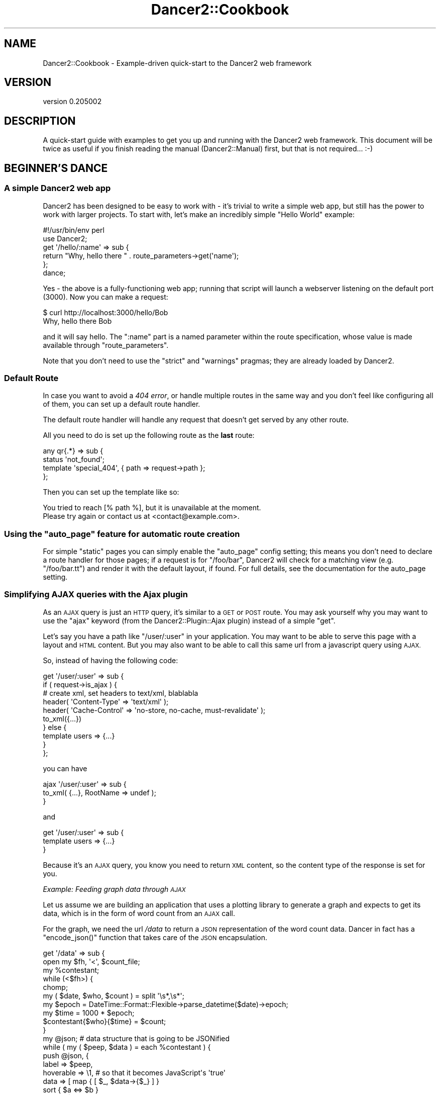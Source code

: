 .\" Automatically generated by Pod::Man 2.27 (Pod::Simple 3.28)
.\"
.\" Standard preamble:
.\" ========================================================================
.de Sp \" Vertical space (when we can't use .PP)
.if t .sp .5v
.if n .sp
..
.de Vb \" Begin verbatim text
.ft CW
.nf
.ne \\$1
..
.de Ve \" End verbatim text
.ft R
.fi
..
.\" Set up some character translations and predefined strings.  \*(-- will
.\" give an unbreakable dash, \*(PI will give pi, \*(L" will give a left
.\" double quote, and \*(R" will give a right double quote.  \*(C+ will
.\" give a nicer C++.  Capital omega is used to do unbreakable dashes and
.\" therefore won't be available.  \*(C` and \*(C' expand to `' in nroff,
.\" nothing in troff, for use with C<>.
.tr \(*W-
.ds C+ C\v'-.1v'\h'-1p'\s-2+\h'-1p'+\s0\v'.1v'\h'-1p'
.ie n \{\
.    ds -- \(*W-
.    ds PI pi
.    if (\n(.H=4u)&(1m=24u) .ds -- \(*W\h'-12u'\(*W\h'-12u'-\" diablo 10 pitch
.    if (\n(.H=4u)&(1m=20u) .ds -- \(*W\h'-12u'\(*W\h'-8u'-\"  diablo 12 pitch
.    ds L" ""
.    ds R" ""
.    ds C` ""
.    ds C' ""
'br\}
.el\{\
.    ds -- \|\(em\|
.    ds PI \(*p
.    ds L" ``
.    ds R" ''
.    ds C`
.    ds C'
'br\}
.\"
.\" Escape single quotes in literal strings from groff's Unicode transform.
.ie \n(.g .ds Aq \(aq
.el       .ds Aq '
.\"
.\" If the F register is turned on, we'll generate index entries on stderr for
.\" titles (.TH), headers (.SH), subsections (.SS), items (.Ip), and index
.\" entries marked with X<> in POD.  Of course, you'll have to process the
.\" output yourself in some meaningful fashion.
.\"
.\" Avoid warning from groff about undefined register 'F'.
.de IX
..
.nr rF 0
.if \n(.g .if rF .nr rF 1
.if (\n(rF:(\n(.g==0)) \{
.    if \nF \{
.        de IX
.        tm Index:\\$1\t\\n%\t"\\$2"
..
.        if !\nF==2 \{
.            nr % 0
.            nr F 2
.        \}
.    \}
.\}
.rr rF
.\" ========================================================================
.\"
.IX Title "Dancer2::Cookbook 3"
.TH Dancer2::Cookbook 3 "2017-10-17" "perl v5.16.3" "User Contributed Perl Documentation"
.\" For nroff, turn off justification.  Always turn off hyphenation; it makes
.\" way too many mistakes in technical documents.
.if n .ad l
.nh
.SH "NAME"
Dancer2::Cookbook \- Example\-driven quick\-start to the Dancer2 web framework
.SH "VERSION"
.IX Header "VERSION"
version 0.205002
.SH "DESCRIPTION"
.IX Header "DESCRIPTION"
A quick-start guide with examples to get you up and running with the Dancer2
web framework. This document will be twice as useful if you finish reading
the manual (Dancer2::Manual) first, but that is not required... :\-)
.SH "BEGINNER'S DANCE"
.IX Header "BEGINNER'S DANCE"
.SS "A simple Dancer2 web app"
.IX Subsection "A simple Dancer2 web app"
Dancer2 has been designed to be easy to work with \- it's trivial to write a
simple web app, but still has the power to work with larger projects. To
start with, let's make an incredibly simple \*(L"Hello World\*(R" example:
.PP
.Vb 1
\&    #!/usr/bin/env perl
\&
\&    use Dancer2;
\&
\&    get \*(Aq/hello/:name\*(Aq => sub {
\&        return "Why, hello there " . route_parameters\->get(\*(Aqname\*(Aq);
\&    };
\&
\&    dance;
.Ve
.PP
Yes \- the above is a fully-functioning web app; running that script will
launch a webserver listening on the default port (3000). Now you can make a
request:
.PP
.Vb 2
\&    $ curl http://localhost:3000/hello/Bob
\&    Why, hello there Bob
.Ve
.PP
and it will say hello. The \f(CW\*(C`:name\*(C'\fR part is a named parameter within the
route specification, whose value is made available through \f(CW\*(C`route_parameters\*(C'\fR.
.PP
Note that you don't need to use the \f(CW\*(C`strict\*(C'\fR and \f(CW\*(C`warnings\*(C'\fR pragmas; they
are already loaded by Dancer2.
.SS "Default Route"
.IX Subsection "Default Route"
In case you want to avoid a \fI404 error\fR, or handle multiple routes in the
same way and you don't feel like configuring all of them, you can set up a
default route handler.
.PP
The default route handler will handle any request that doesn't get served by
any other route.
.PP
All you need to do is set up the following route as the \fBlast\fR route:
.PP
.Vb 4
\&    any qr{.*} => sub {
\&        status \*(Aqnot_found\*(Aq;
\&        template \*(Aqspecial_404\*(Aq, { path => request\->path };
\&    };
.Ve
.PP
Then you can set up the template like so:
.PP
.Vb 1
\&    You tried to reach [% path %], but it is unavailable at the moment.
\&
\&    Please try again or contact us at <contact@example.com>.
.Ve
.ie n .SS "Using the ""auto_page"" feature for automatic route creation"
.el .SS "Using the \f(CWauto_page\fP feature for automatic route creation"
.IX Subsection "Using the auto_page feature for automatic route creation"
For simple \*(L"static\*(R" pages you can simply enable the \f(CW\*(C`auto_page\*(C'\fR config
setting; this means you don't need to declare a route handler for those
pages; if a request is for \f(CW\*(C`/foo/bar\*(C'\fR, Dancer2 will check for a matching
view (e.g. \f(CW\*(C`/foo/bar.tt\*(C'\fR) and render it with the default layout, if
found. For full details, see the documentation for the auto_page
setting.
.SS "Simplifying \s-1AJAX\s0 queries with the Ajax plugin"
.IX Subsection "Simplifying AJAX queries with the Ajax plugin"
As an \s-1AJAX\s0 query is just an \s-1HTTP\s0 query, it's similar to a \s-1GET\s0 or \s-1POST\s0 route.
You may ask yourself why you may want to use the \f(CW\*(C`ajax\*(C'\fR keyword (from the
Dancer2::Plugin::Ajax plugin) instead of a simple \f(CW\*(C`get\*(C'\fR.
.PP
Let's say you have a path like \f(CW\*(C`/user/:user\*(C'\fR in your application. You may
want to be able to serve this page with a layout and \s-1HTML\s0 content. But you
may also want to be able to call this same url from a javascript query using
\&\s-1AJAX.\s0
.PP
So, instead of having the following code:
.PP
.Vb 10
\&    get \*(Aq/user/:user\*(Aq => sub {
\&         if ( request\->is_ajax ) {
\&             # create xml, set headers to text/xml, blablabla
\&              header( \*(AqContent\-Type\*(Aq  => \*(Aqtext/xml\*(Aq );
\&              header( \*(AqCache\-Control\*(Aq =>  \*(Aqno\-store, no\-cache, must\-revalidate\*(Aq );
\&              to_xml({...})
\&         } else {
\&             template users => {...}
\&         }
\&    };
.Ve
.PP
you can have
.PP
.Vb 3
\&    ajax \*(Aq/user/:user\*(Aq => sub {
\&         to_xml( {...}, RootName => undef );
\&    }
.Ve
.PP
and
.PP
.Vb 3
\&    get \*(Aq/user/:user\*(Aq => sub {
\&        template users => {...}
\&    }
.Ve
.PP
Because it's an \s-1AJAX\s0 query, you know you need to return \s-1XML\s0 content, so
the content type of the response is set for you.
.PP
\fIExample: Feeding graph data through \s-1AJAX\s0\fR
.IX Subsection "Example: Feeding graph data through AJAX"
.PP
Let us assume we are building an application that uses a plotting library
to generate a graph and expects to get its data, which is in the form
of word count from an \s-1AJAX\s0 call.
.PP
For the graph, we need the url \fI/data\fR to return a \s-1JSON\s0 representation
of the word count data. Dancer in fact has a \f(CW\*(C`encode_json()\*(C'\fR function that takes
care of the \s-1JSON\s0 encapsulation.
.PP
.Vb 2
\&     get \*(Aq/data\*(Aq => sub {
\&         open my $fh, \*(Aq<\*(Aq, $count_file;
\&
\&         my %contestant;
\&         while (<$fh>) {
\&             chomp;
\&             my ( $date, $who, $count ) = split \*(Aq\es*,\es*\*(Aq;
\&
\&             my $epoch = DateTime::Format::Flexible\->parse_datetime($date)\->epoch;
\&             my $time = 1000 * $epoch;
\&             $contestant{$who}{$time} = $count;
\&         }
\&
\&         my @json;  # data structure that is going to be JSONified
\&
\&         while ( my ( $peep, $data ) = each %contestant ) {
\&             push @json, {
\&                 label     => $peep,
\&                 hoverable => \e1,    # so that it becomes JavaScript\*(Aqs \*(Aqtrue\*(Aq
\&                 data => [ map  { [ $_, $data\->{$_} ] }
\&                         sort { $a <=> $b }
\&                         keys %$data ],
\&             };
\&         }
\&
\&         my $beginning = DateTime::Format::Flexible\->parse_datetime( "2010\-11\-01")\->epoch;
\&         my $end       = DateTime::Format::Flexible\->parse_datetime( "2010\-12\-01")\->epoch;
\&
\&         push @json, {
\&             label => \*(Aqde par\*(Aq,
\&             data => [
\&                 [$beginning * 1000, 0],
\&                 [   DateTime\->now\->epoch * 1_000,
\&                     50_000
\&                       * (DateTime\->now\->epoch \- $beginning)
\&                       / ($end \- $beginning)
\&                 ]
\&               ],
\&
\&         };
\&
\&         encode_json( \e@json );
\&     };
.Ve
.PP
For more serious \s-1AJAX\s0 interaction, there's also Dancer2::Plugin::Ajax
that adds an \fIajax\fR route handler to the mix.
.PP
Because it's an \s-1AJAX\s0 query, you know you need to return \s-1XML\s0 content, so
the content type of the response is set for you.
.SS "Using the prefix feature to split your application"
.IX Subsection "Using the prefix feature to split your application"
For better maintainability, you may want to separate some of your application
components into different packages. Let's say we have a simple web app with an
admin section and want to maintain this in a different package:
.PP
.Vb 3
\&    package myapp;
\&    use Dancer2;
\&    use myapp::admin;
\&
\&    prefix undef;
\&
\&    get \*(Aq/\*(Aq => sub {...};
\&
\&    1;
\&
\&    package myapp::admin;
\&    use Dancer2 appname => \*(Aqmyapp\*(Aq;
\&
\&    prefix \*(Aq/admin\*(Aq;
\&
\&    get \*(Aq/\*(Aq => sub {...};
\&
\&    1;
.Ve
.PP
The following routes will be generated for us:
.PP
.Vb 4
\&    \- get /
\&    \- get /admin/
\&    \- head /
\&    \- head /admin/
.Ve
.PP
By default, a separate application is created for every package that uses
Dancer2. The \f(CW\*(C`appname\*(C'\fR tag is used to collect routes and hooks into a
single Dancer2 application. In the above example, \f(CW\*(C`appname => \*(Aqmyapp\*(Aq\*(C'\fR
adds the routes from \f(CW\*(C`myapp::admin\*(C'\fR to the routes of the app \f(CW\*(C`myapp\*(C'\fR.
.PP
When using multiple applications please ensure that your path definitions do
not overlap. For example, if using a default route as described above, once
a request is matched to the default route then no further routes (or
applications) would be reached.
.SS "Delivering custom error pages"
.IX Subsection "Delivering custom error pages"
\fIAt the Core\fR
.IX Subsection "At the Core"
.PP
In Dancer2, creating new errors is done by creating a new Dancer2::Core::Error
.PP
.Vb 5
\&     my $oopsie = Dancer2::Core::Error\->new(
\&         status  => 418,
\&         message => "This is the Holidays. Tea not acceptable. We want eggnog.",
\&         app     => $app,
\&     )
.Ve
.PP
If not given, the status code defaults to a 500, there is no need for a message if
we feel taciturn, and while the \f(CW$app\fR (which is a \fIDancer2::Core::App\fR
object holding all the pieces of information related to the current request) is
needed if we want to take advantage of the templates, we can also do without.
.PP
However, to be seen by the end user, we have to populate the Dancer2::Core::Response
object with the error's data. This is done via:
.PP
.Vb 1
\&     $oopsie\->throw($response);
.Ve
.PP
Or, if we want to use the response object already present in the \f(CW$app\fR
(which is usually the case):
.PP
.Vb 1
\&     $oopsie\->throw;
.Ve
.PP
This populates the status code of the response, sets its content, and throws a
\&\fI\fIhalt()\fI\fR in the dispatch process.
.PP
\fIWhat it will look like\fR
.IX Subsection "What it will look like"
.PP
The error object has quite a few ways to generate its content.
.PP
First, it can be explicitly given
.PP
.Vb 3
\&     my $oopsie = Dancer2::Core::Error\->new(
\&         content => \*(Aq<html><body><h1>OMG</h1></body></html>\*(Aq,
\&     );
.Ve
.PP
If the \f(CW$context\fR was given, the error will check if there is a
template by the name of the status code (so, say you're using Template
Toolkit, \fI418.tt\fR) and will use it to generate the content, passing it
the error's \f(CW$message\fR, \f(CW$status\fR code and \f(CW$title\fR (which, if not
specified, will be the standard http error definition for the status code).
.PP
If there is no template, the error will then look for a static page (to
continue with our example, \fI418.html\fR) in the \fIpublic/\fR directory.
.PP
And finally, if all of that failed, the error object will fall back on
an internal template.
.PP
\fIErrors in Routes\fR
.IX Subsection "Errors in Routes"
.PP
The simplest way to use errors in routes is:
.PP
.Vb 4
\&     get \*(Aq/xmas/gift/:gift\*(Aq => sub {
\&         die "sorry, we\*(Aqre all out of ponies\en"
\&             if route_parameters\->get(\*(Aqgift\*(Aq) eq \*(Aqpony\*(Aq;
\&     };
.Ve
.PP
The die will be intercepted by Dancer, converted into an error (status
code 500, message set to the dying words) and passed to the response.
.PP
In the cases where more control is required, \f(CW\*(C`send_error()\*(C'\fR is the way to go:
.PP
.Vb 3
\&     get \*(Aq/glass/eggnog\*(Aq => sub {
\&         send_error "Sorry, no eggnog here", 418;
\&     };
.Ve
.PP
And if total control is needed:
.PP
.Vb 7
\&     get \*(Aq/xmas/wishlist\*(Aq => sub {
\&         Dancer2::Core::Error\->new(
\&             response => response(),
\&             status   => 406,
\&             message  => "nothing but coal for you, I\*(Aqm afraid",
\&             template => \*(Aqnaughty/index\*(Aq,
\&         )\->throw unless user_was_nice();
\&
\&         ...;
\&     };
.Ve
.SS "Template Toolkit's \s-1WRAPPER\s0 directive in Dancer2"
.IX Subsection "Template Toolkit's WRAPPER directive in Dancer2"
Dancer2 already provides a WRAPPER-like ability, which we call a \*(L"layout\*(R".
The reason we don't use Template Toolkit's \s-1WRAPPER \s0(which also makes us
incompatible with it) is because not all template systems support it.
In fact, most don't.
.PP
However, you might want to use it, and be able to define \s-1META\s0 variables and
regular Template::Toolkit variables.
.PP
These few steps will get you there:
.IP "\(bu" 4
Disable the layout in Dancer2
.Sp
You can do this by simply commenting (or removing) the \f(CW\*(C`layout\*(C'\fR
configuration in the config file.
.IP "\(bu" 4
Use the Template Toolkit template engine
.Sp
Change the configuration of the template to Template Toolkit:
.Sp
.Vb 2
\&    # in config.yml
\&    template: "template_toolkit"
.Ve
.IP "\(bu" 4
Tell the Template Toolkit engine which wrapper to use
.Sp
.Vb 6
\&    # in config.yml
\&    # ...
\&    engines:
\&        template:
\&            template_toolkit:
\&                WRAPPER: layouts/main.tt
.Ve
.PP
Done! Everything will work fine out of the box, including variables and \s-1META\s0
variables.
.PP
However, disabling the internal layout it will also disable the hooks \f(CW\*(C`before_layout_render\*(C'\fR and \f(CW\*(C`after_layout_render\*(C'\fR.
.SS "Customizing Template Toolkit in Dancer2"
.IX Subsection "Customizing Template Toolkit in Dancer2"
Please see Dancer2::Template::TemplateToolkit
for more details.
.SS "Accessing configuration information from a separate script"
.IX Subsection "Accessing configuration information from a separate script"
You may want to access your webapp's configuration from outside your
webapp. You could, of course, use the \s-1YAML\s0 module of your choice and load
your webapps's \f(CW\*(C`config.yml\*(C'\fR, but chances are that this is not convenient.
.PP
Use Dancer2 instead. You can simply use
the values from \f(CW\*(C`config.yml\*(C'\fR and some additional default values:
.PP
.Vb 4
\&    # bin/show_app_config.pl
\&    use Dancer2;
\&    printf "template: %s\en", config\->{\*(Aqtemplate\*(Aq}; # simple
\&    printf "log: %s\en",      config\->{\*(Aqlog\*(Aq};      # undef
.Ve
.PP
Note that \f(CW\*(C`config\->{log}\*(C'\fR should result in an uninitialized warning
on a default scaffold since the environment isn't loaded and
log is defined in the environment and not in \f(CW\*(C`config.yml\*(C'\fR. Hence \f(CW\*(C`undef\*(C'\fR.
.PP
Dancer2 will load your \f(CW\*(C`config.yml\*(C'\fR configuration file along with the
correct environment file located in your \f(CW\*(C`environments\*(C'\fR directory.
.PP
The environment is determined by two environment variables in the following
order:
.IP "\(bu" 4
\&\s-1DANCER_ENVIRONMENT\s0
.IP "\(bu" 4
\&\s-1PLACK_ENV\s0
.PP
If neither of those is set, it will default to loading the development
environment (typically \f(CW\*(C`$webapp/environment/development.yml\*(C'\fR).
.PP
If you wish to load a different environment, you need to override these
variables.
.PP
You can call your script with the environment changed:
.PP
.Vb 1
\&    $ PLACK_ENV=production perl bin/show_app_config.pl
.Ve
.PP
Or you can override them directly in the script (less recommended):
.PP
.Vb 2
\&    BEGIN { $ENV{\*(AqDANCER_ENVIRONMENT\*(Aq} = \*(Aqproduction\*(Aq }
\&    use Dancer2;
\&
\&    ...
.Ve
.SS "Using DBIx::Class"
.IX Subsection "Using DBIx::Class"
DBIx::Class, also known as \s-1DBIC,\s0 is one of the many Perl \s-1ORM
\&\s0(\fIObject Relational Mapper\fR). It is easy to use \s-1DBIC\s0 in Dancer2 using the
Dancer2::Plugin::DBIC.
.PP
\fIAn example\fR
.IX Subsection "An example"
.PP
This example demonstrates a simple Dancer2 application that allows one to search
for authors or books. The application is connected to a database, that contains
authors, and their books. The website will have one single page with a form,
that allows one to query books or authors, and display the results.
.PP
Creating the application
.IX Subsection "Creating the application"
.PP
.Vb 1
\&    $ dancer2 \-a bookstore
.Ve
.PP
To use the Template Toolkit as the template engine, we specify it in the
configuration file:
.PP
.Vb 2
\&    # add in bookstore/config.yml
\&    template: template_toolkit
.Ve
.PP
Creating the view
.IX Subsection "Creating the view"
.PP
We need a view to display the search form, and below, the results, if any. The
results will be fed by the route to the view as an arrayref of results. Each
result is a \fIhashref\fR, with a author key containing the name of the author, and
a books key containing an \fIarrayref\fR of strings : the books names.
.PP
.Vb 8
\&    # example of a list of results
\&    [ { author => \*(Aqauthor 1\*(Aq,
\&        books => [ \*(Aqbook 1\*(Aq, \*(Aqbook 2\*(Aq ],
\&      },
\&      { author => \*(Aqauthor 2\*(Aq,
\&        books => [ \*(Aqbook 3\*(Aq, \*(Aqbook 4\*(Aq ],
\&      }
\&    ]
.Ve
.PP
# bookstore/views/search.tt
<p>
<form action=\*(L"/search\*(R">
Search query: <input type=\*(L"text\*(R" name=\*(L"query\*(R" />
</form>
</p>
<br>
.PP
An example of the view, displaying the search form, and the results, if any:
.PP
.Vb 10
\&    <% IF query.length %>
\&      <p>Search query was : <% query %>.</p>
\&      <% IF results.size %>
\&        Results:
\&        <ul>
\&        <% FOREACH result IN results %>
\&          <li>Author: <% result.author.replace("((?i)$query)", \*(Aq<b>$1</b>\*(Aq) %>
\&          <ul>
\&          <% FOREACH book IN result.books %>
\&            <li><% book.replace("((?i)$query)", \*(Aq<b>$1</b>\*(Aq) %>
\&          <% END %>
\&          </ul>
\&        <% END %>
\&      <% ELSE %>
\&        No result
\&      <% END %>
\&    <% END %>
.Ve
.PP
Creating a Route
.IX Subsection "Creating a Route"
.PP
A simple route, to be added in the \fIbookstore.pm\fR module:
.PP
.Vb 4
\&    # add in bookstore/lib/bookstore.pm
\&    get \*(Aq/search\*(Aq => sub {
\&        my $query   = query_parameters\->get(\*(Aqquery\*(Aq);
\&        my @results = ();
\&
\&        if ( length $query ) {
\&            @results = _perform_search($query);
\&        }
\&
\&        template search => {
\&            query   => $query,
\&            results => \e@results,
\&        };
\&    };
.Ve
.PP
Creating a database
.IX Subsection "Creating a database"
.PP
We create a SQLite file database:
.PP
.Vb 5
\&    $ sqlite3 bookstore.db
\&    CREATE TABLE author(
\&      id INTEGER PRIMARY KEY AUTOINCREMENT NOT NULL,
\&      firstname text default \*(Aq\*(Aq not null,
\&      lastname text not null);
\&
\&    CREATE TABLE book(
\&      id INTEGER PRIMARY KEY AUTOINCREMENT NOT NULL,
\&      author INTEGER REFERENCES author (id),
\&      title text default \*(Aq\*(Aq not null );
.Ve
.PP
Now, to populate the database with some data, we use DBIx::Class:
.PP
.Vb 10
\&    # populate_database.pl
\&    package My::Bookstore::Schema;
\&    use base qw(DBIx::Class::Schema::Loader);
\&    package main;
\&    my $schema = My::Bookstore::Schema\->connect(\*(Aqdbi:SQLite:dbname=bookstore.db\*(Aq);
\&    $schema\->populate(\*(AqAuthor\*(Aq, [
\&      [ \*(Aqfirstname\*(Aq, \*(Aqlastname\*(Aq],
\&      [ \*(AqIan M.\*(Aq,    \*(AqBanks\*(Aq   ],
\&      [ \*(AqRichard\*(Aq,   \*(AqMatheson\*(Aq],
\&      [ \*(AqFrank\*(Aq,     \*(AqHerbert\*(Aq ],
\&    ]);
\&    my @books_list = (
\&      [ \*(AqConsider Phlebas\*(Aq,    \*(AqBanks\*(Aq    ],
\&      [ \*(AqThe Player of Games\*(Aq, \*(AqBanks\*(Aq    ],
\&      [ \*(AqUse of Weapons\*(Aq,      \*(AqBanks\*(Aq    ],
\&      [ \*(AqDune\*(Aq,                \*(AqHerbert\*(Aq  ],
\&      [ \*(AqDune Messiah\*(Aq,        \*(AqHerbert\*(Aq  ],
\&      [ \*(AqChildren of Dune\*(Aq,    \*(AqHerbert\*(Aq  ],
\&      [ \*(AqThe Night Stalker\*(Aq,   \*(AqMatheson\*(Aq ],
\&      [ \*(AqThe Night Strangler\*(Aq, \*(AqMatheson\*(Aq ],
\&    );
\&    # transform author names into ids
\&    $_\->[1] = $schema\->resultset(\*(AqAuthor\*(Aq)\->find({ lastname => $_\->[1] })\->id
\&      foreach (@books_list);
\&    $schema\->populate(\*(AqBook\*(Aq, [
\&      [ \*(Aqtitle\*(Aq, \*(Aqauthor\*(Aq ],
\&      @books_list,
\&    ]);
.Ve
.PP
Then run it in the directory where \fIbookstore.db\fR sits:
.PP
.Vb 1
\&    perl populate_database.db
.Ve
.PP
Using Dancer2::Plugin::DBIC
.IX Subsection "Using Dancer2::Plugin::DBIC"
.PP
There are 2 ways of configuring \s-1DBIC\s0 to understand how the data is organized
in your database:
.IP "\(bu" 4
Use auto-detection
.Sp
The configuration file needs to be updated to indicate the use of the
Dancer2::Plugin::DBIC plugin, define a new \s-1DBIC\s0 schema called \fIbookstore\fR and
to indicate that this schema is connected to the SQLite database we created.
.Sp
.Vb 5
\&    # add in bookstore/config.yml
\&    plugins:
\&      DBIC:
\&        bookstore:
\&          dsn:  "dbi:SQLite:dbname=bookstore.db"
.Ve
.Sp
Now, \f(CW\*(C`_perform_search\*(C'\fR can be implemented using Dancer2::Plugin::DBIC. The
plugin gives you access to an additional keyword called \fBschema\fR, which you
give the name of schema you want to retrieve. It returns a \f(CW\*(C`DBIx::Class::Schema::Loader\*(C'\fR
which can be used to get a resultset and perform searches, as per standard
usage of DBIX::Class.
.Sp
.Vb 10
\&    # add in bookstore/lib/bookstore.pm
\&    sub _perform_search {
\&        my ($query) = @_;
\&        my $bookstore_schema = schema \*(Aqbookstore\*(Aq;
\&        my @results;
\&        # search in authors
\&        my @authors = $bookstore_schema\->resultset(\*(AqAuthor\*(Aq)\->search({
\&          \-or => [
\&            firstname => { like => "%$query%" },
\&            lastname  => { like => "%$query%" },
\&          ]
\&        });
\&        push @results, map {
\&            { author => join(\*(Aq \*(Aq, $_\->firstname, $_\->lastname),
\&              books => [],
\&            }
\&        } @authors;
\&        my %book_results;
\&        # search in books
\&        my @books = $bookstore_schema\->resultset(\*(AqBook\*(Aq)\->search({
\&            title => { like => "%$query%" },
\&        });
\&        foreach my $book (@books) {
\&            my $author_name = join(\*(Aq \*(Aq, $book\->author\->firstname, $book\->author\->lastname);
\&            push @{$book_results{$author_name}}, $book\->title;
\&        }
\&        push @results, map {
\&            { author => $_,
\&              books => $book_results{$_},
\&            }
\&        } keys %book_results;
\&        return @results;
\&    }
.Ve
.IP "\(bu" 4
Use home made schema classes
.Sp
The DBIx::Class::MooseColumns lets you write the \s-1DBIC\s0 schema classes
using Moose. The schema classes should be put in a place that Dancer2
will find. A good place is in \fIbookstore/lib/\fR.
.Sp
Once your schema classes are in place, all you need to do is modify \fIconfig.yml\fR
to specify that you want to use them, instead of the default auto-detection method:
.Sp
.Vb 6
\&    # change in bookstore/config.yml
\&    plugins:
\&      DBIC:
\&        bookstore:
\&          schema_class: My::Bookstore::Schema
\&          dsn: "dbi:SQLite:dbname=bookstore.db"
.Ve
.Sp
\&\fBStarting the application\fR:
Our bookstore lookup application can now be started using the built-in server:
.Sp
.Vb 2
\&    # start the web application
\&    plackup bin/app.psgi
.Ve
.SS "Authentication"
.IX Subsection "Authentication"
Writing a form for authentication is simple: we check the user credentials
on a request and decide whether to continue or redirect them to a form.
The form allows them to submit their username and password and we save that
and create a session for them so when they now try the original request,
we recognize them and allow them in.
.PP
\fIBasic Application\fR
.IX Subsection "Basic Application"
.PP
The application is fairly simple. We have a route that needs authentication,
we have a route for showing the login page, and we have a route for posting
login information and creating a session.
.PP
.Vb 2
\&     package MyApp;
\&     use Dancer2;
\&
\&     get \*(Aq/\*(Aq => sub {
\&         session(\*(Aquser\*(Aq)
\&             or redirect(\*(Aq/login\*(Aq);
\&
\&         template index => {};
\&     };
\&
\&     get \*(Aq/login\*(Aq => sub {
\&         template login => {};
\&     };
\&
\&     post \*(Aq/login\*(Aq => sub {
\&         my $username  = query_parameters\->get(\*(Aqusername\*(Aq);
\&         my $password  = query_parameters\->get(\*(Aqpassword\*(Aq);
\&         my $redir_url = query_parameters\->get(\*(Aqredirect_url\*(Aq) || \*(Aq/login\*(Aq;
\&
\&         $username eq \*(Aqjohn\*(Aq && $password eq \*(Aqcorrecthorsebatterystaple\*(Aq
\&             or redirect $redir_url;
\&
\&         session user => $username;
\&         redirect $redir_url;
\&     };
.Ve
.PP
\fITiny Authentication Helper\fR
.IX Subsection "Tiny Authentication Helper"
.PP
Dancer2::Plugin::Auth::Tiny allows you to abstract away not only the
part that checks whether the session exists, but to also generate a
redirect with the right path and return \s-1URL.\s0
.PP
We simply have to define what routes needs a login using Auth::Tiny's
\&\f(CW\*(C`needs\*(C'\fR keyword.
.PP
.Vb 3
\&     get \*(Aq/\*(Aq => needs login => sub {
\&         template index => {};
\&     };
.Ve
.PP
It creates a proper return \s-1URL\s0 using \f(CW\*(C`uri_for\*(C'\fR and the address from which
the user arrived.
.PP
We can thus decorate all of our private routes to require authentication in
this manner. If a user does not have a session, it will automatically forward
it to \fI/login\fR, in which we would render a form for the user to send a login request.
.PP
Auth::Tiny even provides a new parameter, \f(CW\*(C`return_url\*(C'\fR, which can be used to send
the user back to their original requested path.
.PP
\fIPassword Hashing\fR
.IX Subsection "Password Hashing"
.PP
Dancer2::Plugin::Passphrase provides a simple passwords-as-objects interface with
sane defaults for hashed passwords which you can use in your web application. It uses
\&\fBbcrypt\fR as the default but supports anything the Digest interface does.
.PP
Assuming we have the original user-creation form submitting a username and password:
.PP
.Vb 8
\&     package MyApp;
\&     use Dancer2;
\&     use Dancer2::Plugin::Passphrase;
\&     post \*(Aq/register\*(Aq => sub {
\&         my $username = query_parameters\->get(\*(Aqusername\*(Aq);
\&         my $password = passphrase( 
\&             query_parameters\->get(\*(Aqpassword\*(Aq) 
\&         )\->generate;
\&
\&         # $password is now a hashed password object
\&         save_user_in_db( $username, $password\->rfc2307 );
\&
\&         template registered => { success => 1 };
\&     };
.Ve
.PP
We can now add the \fB\s-1POST\s0\fR method for verifying that username and password:
.PP
.Vb 4
\&     post \*(Aq/login\*(Aq => sub {
\&         my $username   = query_parameters\->get(\*(Aqusername\*(Aq);
\&         my $password   = query_parameters\->get(\*(Aqpassword\*(Aq);
\&         my $saved_pass = fetch_password_from_db($username);
\&
\&         if ( passphrase($password)\->matches($saved_pass) ) {
\&             session user => $username;
\&             redirect query_parameters\->get(\*(Aqreturn_url\*(Aq) || \*(Aq/\*(Aq;
\&         }
\&
\&         # let\*(Aqs render instead of redirect...
\&         template login => { error => \*(AqInvalid username or password\*(Aq };
\&     };
.Ve
.SS "Writing a \s-1REST\s0 application"
.IX Subsection "Writing a REST application"
With Dancer2, it's easy to write \s-1REST\s0 applications. Dancer2 provides helpers
to serialize and deserialize for the following data formats:
.IP "\s-1JSON\s0" 4
.IX Item "JSON"
.PD 0
.IP "\s-1YAML\s0" 4
.IX Item "YAML"
.IP "\s-1XML\s0" 4
.IX Item "XML"
.IP "Data::Dumper" 4
.IX Item "Data::Dumper"
.PD
.PP
To activate this feature, you only have to set the \f(CW\*(C`serializer\*(C'\fR setting to
the format you require, for instance in your config file:
.PP
.Vb 1
\&   serializer: JSON
.Ve
.PP
Or directly in your code:
.PP
.Vb 1
\&   set serializer => \*(AqJSON\*(Aq;
.Ve
.PP
From now, all hashrefs or arrayrefs returned by a route will be serialized
to the format you chose, and all data received from \fB\s-1POST\s0\fR or \fB\s-1PUT\s0\fR
requests will be automatically deserialized.
.PP
.Vb 5
\&    get \*(Aq/hello/:name\*(Aq => sub {
\&        # this structure will be returned to the client as
\&        # {"name":"$name"}
\&        return { name => query_parameters\->get(\*(Aqname\*(Aq) };
\&    };
.Ve
.PP
It's possible to let the client choose which serializer to use. For
this, use the \f(CW\*(C`mutable\*(C'\fR serializer, and an appropriate serializer will be
chosen from the \f(CW\*(C`Content\-Type\*(C'\fR header.
.PP
It's also possible to return a custom error using the
send_error keyword. When you don't use a serializer,
the \f(CW\*(C`send_error\*(C'\fR function will take a string as first parameter (the
message), and an optional \s-1HTTP\s0 code. When using a serializer, the message
can be a string, an arrayref or a hashref:
.PP
.Vb 7
\&    get \*(Aq/hello/:name\*(Aq => sub {
\&        if (...) {
\&           send_error("you can\*(Aqt do that");
\&           # or
\&           send_error({reason => \*(Aqaccess denied\*(Aq, message => "no"});
\&        }
\&    };
.Ve
.PP
The content of the error will be serialized using the appropriate
serializer.
.SS "Using the serializer"
.IX Subsection "Using the serializer"
Serializers essentially do two things:
.IP "\(bu" 4
Deserialize incoming requests
.Sp
When a user makes a request with serialized input, the serializer
automatically deserializes it into actual input parameters.
.IP "\(bu" 4
Serialize outgoing responses
.Sp
When you return a data structure from a route, it will automatically
serialize it for you before returning it to the user.
.PP
\fIConfiguring\fR
.IX Subsection "Configuring"
.PP
In order to configure a serializer, you just need to pick which format
you want for encoding/decoding (e.g. \s-1JSON\s0)
and set it up using the \f(CW\*(C`serializer\*(C'\fR configuration keyword.
.PP
It is recommended to explicitly add it in the actual code instead of the
configuration file so it doesn't apply automatically to every app that
reads the configuration file (unless that's what you want):
.PP
.Vb 3
\&     package MyApp;
\&     use Dancer2;
\&     set serializer => \*(AqJSON\*(Aq; # Dancer2::Serializer::JSON
\&
\&     ...
.Ve
.PP
\fIUsing\fR
.IX Subsection "Using"
.PP
Now that we have a serializer set up, we can just return data structures:
.PP
.Vb 3
\&     get \*(Aq/\*(Aq => sub {
\&         return { resources => \e%resources };
\&     };
.Ve
.PP
When we return this data structure, it will automatically be serialized
into \s-1JSON.\s0 No other code is necessary.
.PP
We also now receive requests in \s-1JSON:\s0
.PP
.Vb 3
\&     post \*(Aq/:entity/:id\*(Aq => sub {
\&         my $entity = route_parameters\->get(\*(Aqentity\*(Aq);
\&         my $id     = route_parameters\->get(\*(Aqid\*(Aq);
\&
\&         # input which was sent serialized
\&         my $user = body_parameters\->get(\*(Aquser\*(Aq);
\&
\&         ...
\&     };
.Ve
.PP
We can now make a serialized request:
.PP
.Vb 1
\&     $ curl \-X POST http://ourdomain/person/16 \-d \*(Aq{"user":"sawyer_x"}\*(Aq
.Ve
.PP
\fIApp-specific feature\fR
.IX Subsection "App-specific feature"
.PP
Serializers are engines. They affect a Dancer Application, which means
that once you've set a serializer, \fBall\fR routes within that package
will be serialized and deserialized. This is how the feature works.
.PP
As suggested above, if you would like to have both, you need to create
another application which will not be serialized.
.PP
A common usage for this is an \s-1API\s0 providing serialized endpoints (and
receiving serialized requests) and providing rendered pages.
.PP
.Vb 3
\&     # MyApp.pm
\&     package MyApp;
\&     use Dancer2;
\&
\&     # another useful feature:
\&     set auto_page => 1;
\&
\&     get \*(Aq/\*(Aq => sub { template \*(Aqindex\*(Aq => {...} };
\&
\&     # MyApp/API.pm
\&     package MyApp::API;
\&     use Dancer2;
\&     set serializer => \*(AqJSON\*(Aq; # or any other serializer
\&
\&     get \*(Aq/\*(Aq => sub { +{ resources => \e%resources, ... } };
\&
\&     # user\-specific routes, for example
\&     prefix \*(Aq/users\*(Aq => sub {
\&         get \*(Aq/view\*(Aq     => sub {...};
\&         get \*(Aq/view/:id\*(Aq => sub {...};
\&         put \*(Aq/add\*(Aq      => sub {...}; # automatically deserialized params
\&     };
\&
\&     ...
.Ve
.PP
Then those will be mounted together for a single app:
.PP
.Vb 4
\&     # handler: app.pl:
\&     use MyApp;
\&     use MyApp::API;
\&     use Plack::Builder;
\&
\&     builder {
\&         mount \*(Aq/\*(Aq    => MyApp\->to_app;
\&         mount \*(Aq/api\*(Aq => MyApp::API\->to_app;
\&     };
.Ve
.PP
If you want use redirect from a mounted package to the application's root
\&\s-1URI, \s0Dancer2::Plugin::RootURIFor makes this possible:
.PP
.Vb 3
\&    package OurWiki;
\&    use Dancer;
\&    use Dancer2::Plugin::RootURIFor;
\&
\&    get \*(Aq/:some_path\*(Aq => sub {
\&        redirect root_uri_for(\*(Aq/\*(Aq);
\&    }
.Ve
.PP
\fIAn example: Writing \s-1API\s0 interfaces\fR
.IX Subsection "An example: Writing API interfaces"
.PP
This example demonstrates an app that makes a request to a weather
\&\s-1API\s0 and then displays it dynamically in a web page.
.PP
Other than Dancer2 for defining routes, we will use HTTP::Tiny
to make the weather \s-1API\s0 request, \s-1JSON\s0 to decode it from \s-1JSON\s0 format,
and finally File::Spec to provide a fully-qualified path to our
template engine.
.PP
.Vb 4
\&     use JSON;
\&     use Dancer2;
\&     use HTTP::Tiny;
\&     use File::Spec;
.Ve
.PP
Configuration
.IX Subsection "Configuration"
.PP
We use the Template::Toolkit template system for this app.
Dancer searches for our templates in our views directory, which defaults
to \fIviews\fR directory in our current directory. Since we want to put our
template in our current directory, we will configure that. However,
\&\fITemplate::Toolkit\fR does not want us to provide a relative path without
configuring it to allow it. This is a security issue. So, we're using
File::Spec to create a full path to where we are.
.PP
We also unset the default layout, so Dancer won't try to wrap our template
with another one. This is a feature in Dancer to allow you to wrap your
templates with a layout when your templating system doesn't support it. Since
we're not using a layout here, we don't need it.
.PP
.Vb 3
\&     set template => \*(Aqtemplate_toolkit\*(Aq;       # set template engine
\&     set layout   => undef;                    # disable layout
\&     set views    => File::Spec\->rel2abs(\*(Aq.\*(Aq); # full path to views
.Ve
.PP
Now, we define our \s-1URL:\s0
.PP
.Vb 1
\&     my $url = \*(Aqhttp://api.openweathermap.org/data/2.5/weather?id=5110629&units=imperial\*(Aq;
.Ve
.PP
Route
.IX Subsection "Route"
.PP
We will define a main route which, upon a request, will fetch the information
from the weather \s-1API,\s0 decode it, and then display it to the user.
.PP
Route definition:
.PP
.Vb 3
\&     get \*(Aq/\*(Aq => sub {
\&         ...
\&     };
.Ve
.PP
Editing the stub of route dispatching code, we start by making the request
and decoding it:
.PP
.Vb 2
\&     # fetch data
\&     my $res = HTTP::Tiny\->new\->get($url);
\&
\&     # decode request
\&     my $data = decode_json $res\->{\*(Aqcontent\*(Aq};
.Ve
.PP
The data is not just a flat hash. It's a deep structure. In this example, we
will filter it for only the simple keys in the retrieved data:
.PP
.Vb 3
\&     my $metrics = { map +(
\&         ref $data\->{$_} ? () : ( $_ => $data\->{$_} )
\&     ), keys %{$data} };
.Ve
.PP
All that is left now is to render it:
.PP
.Vb 1
\&     template index => { metrics => $metrics };
.Ve
.SH "NON-STANDARD STEPS"
.IX Header "NON-STANDARD STEPS"
.SS "Turning off warnings"
.IX Subsection "Turning off warnings"
The \f(CW\*(C`warnings\*(C'\fR pragma is already used when one loads Dancer2. However, if
you \fIreally\fR do not want the \f(CW\*(C`warnings\*(C'\fR pragma (for example, due to an
undesired warning about use of undef values), add a \f(CW\*(C`no warnings\*(C'\fR pragma to
the appropriate block in your module or psgi file.
.SH "AUTHOR"
.IX Header "AUTHOR"
Dancer Core Developers
.SH "COPYRIGHT AND LICENSE"
.IX Header "COPYRIGHT AND LICENSE"
This software is copyright (c) 2017 by Alexis Sukrieh.
.PP
This is free software; you can redistribute it and/or modify it under
the same terms as the Perl 5 programming language system itself.
